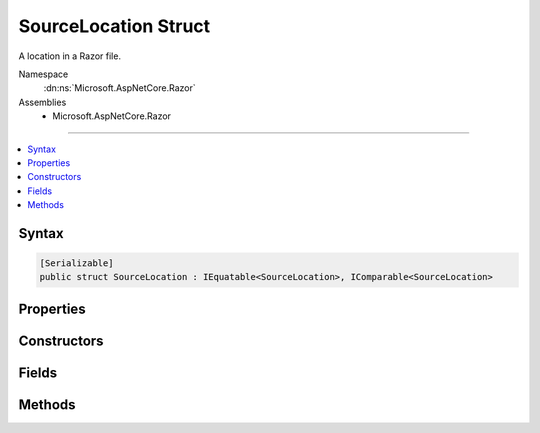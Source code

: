 

SourceLocation Struct
=====================






A location in a Razor file.


Namespace
    :dn:ns:`Microsoft.AspNetCore.Razor`
Assemblies
    * Microsoft.AspNetCore.Razor

----

.. contents::
   :local:









Syntax
------

.. code-block:: csharp

    [Serializable]
    public struct SourceLocation : IEquatable<SourceLocation>, IComparable<SourceLocation>








.. dn:structure:: Microsoft.AspNetCore.Razor.SourceLocation
    :hidden:

.. dn:structure:: Microsoft.AspNetCore.Razor.SourceLocation

Properties
----------

.. dn:structure:: Microsoft.AspNetCore.Razor.SourceLocation
    :noindex:
    :hidden:

    
    .. dn:property:: Microsoft.AspNetCore.Razor.SourceLocation.AbsoluteIndex
    
        
        :rtype: System.Int32
    
        
        .. code-block:: csharp
    
            public int AbsoluteIndex
            {
                get;
                set;
            }
    
    .. dn:property:: Microsoft.AspNetCore.Razor.SourceLocation.CharacterIndex
    
        
        :rtype: System.Int32
    
        
        .. code-block:: csharp
    
            public int CharacterIndex
            {
                get;
                set;
            }
    
    .. dn:property:: Microsoft.AspNetCore.Razor.SourceLocation.FilePath
    
        
    
        
        Path of the file.
    
        
        :rtype: System.String
    
        
        .. code-block:: csharp
    
            public string FilePath
            {
                get;
                set;
            }
    
    .. dn:property:: Microsoft.AspNetCore.Razor.SourceLocation.LineIndex
    
        
    
        
        Gets the 1-based index of the line referred to by this Source Location.
    
        
        :rtype: System.Int32
    
        
        .. code-block:: csharp
    
            public int LineIndex
            {
                get;
                set;
            }
    

Constructors
------------

.. dn:structure:: Microsoft.AspNetCore.Razor.SourceLocation
    :noindex:
    :hidden:

    
    .. dn:constructor:: Microsoft.AspNetCore.Razor.SourceLocation.SourceLocation(System.Int32, System.Int32, System.Int32)
    
        
    
        
        Initializes a new instance of :any:`Microsoft.AspNetCore.Razor.SourceLocation`\.
    
        
    
        
        :param absoluteIndex: The absolute index.
        
        :type absoluteIndex: System.Int32
    
        
        :param lineIndex: The line index.
        
        :type lineIndex: System.Int32
    
        
        :param characterIndex: The character index.
        
        :type characterIndex: System.Int32
    
        
        .. code-block:: csharp
    
            public SourceLocation(int absoluteIndex, int lineIndex, int characterIndex)
    
    .. dn:constructor:: Microsoft.AspNetCore.Razor.SourceLocation.SourceLocation(System.String, System.Int32, System.Int32, System.Int32)
    
        
    
        
        Initializes a new instance of :any:`Microsoft.AspNetCore.Razor.SourceLocation`\.
    
        
    
        
        :param filePath: The file path.
        
        :type filePath: System.String
    
        
        :param absoluteIndex: The absolute index.
        
        :type absoluteIndex: System.Int32
    
        
        :param lineIndex: The line index.
        
        :type lineIndex: System.Int32
    
        
        :param characterIndex: The character index.
        
        :type characterIndex: System.Int32
    
        
        .. code-block:: csharp
    
            public SourceLocation(string filePath, int absoluteIndex, int lineIndex, int characterIndex)
    

Fields
------

.. dn:structure:: Microsoft.AspNetCore.Razor.SourceLocation
    :noindex:
    :hidden:

    
    .. dn:field:: Microsoft.AspNetCore.Razor.SourceLocation.Undefined
    
        
    
        
        An undefined :any:`Microsoft.AspNetCore.Razor.SourceLocation`\.
    
        
        :rtype: Microsoft.AspNetCore.Razor.SourceLocation
    
        
        .. code-block:: csharp
    
            public static readonly SourceLocation Undefined
    
    .. dn:field:: Microsoft.AspNetCore.Razor.SourceLocation.Zero
    
        
    
        
        A :any:`Microsoft.AspNetCore.Razor.SourceLocation` with :dn:prop:`Microsoft.AspNetCore.Razor.SourceLocation.AbsoluteIndex`\, :dn:prop:`Microsoft.AspNetCore.Razor.SourceLocation.LineIndex`\, and
        :dn:prop:`Microsoft.AspNetCore.Razor.SourceLocation.CharacterIndex` initialized to 0.
    
        
        :rtype: Microsoft.AspNetCore.Razor.SourceLocation
    
        
        .. code-block:: csharp
    
            public static readonly SourceLocation Zero
    

Methods
-------

.. dn:structure:: Microsoft.AspNetCore.Razor.SourceLocation
    :noindex:
    :hidden:

    
    .. dn:method:: Microsoft.AspNetCore.Razor.SourceLocation.Advance(Microsoft.AspNetCore.Razor.SourceLocation, System.String)
    
        
    
        
        Advances the :any:`Microsoft.AspNetCore.Razor.SourceLocation` by the length of the <em>text</em>.
    
        
    
        
        :param left: The :any:`Microsoft.AspNetCore.Razor.SourceLocation` to advance.
        
        :type left: Microsoft.AspNetCore.Razor.SourceLocation
    
        
        :param text: The :any:`System.String` to advance <em>left</em> by.
        
        :type text: System.String
        :rtype: Microsoft.AspNetCore.Razor.SourceLocation
        :return: The advanced :any:`Microsoft.AspNetCore.Razor.SourceLocation`\.
    
        
        .. code-block:: csharp
    
            public static SourceLocation Advance(SourceLocation left, string text)
    
    .. dn:method:: Microsoft.AspNetCore.Razor.SourceLocation.CompareTo(Microsoft.AspNetCore.Razor.SourceLocation)
    
        
    
        
        :type other: Microsoft.AspNetCore.Razor.SourceLocation
        :rtype: System.Int32
    
        
        .. code-block:: csharp
    
            public int CompareTo(SourceLocation other)
    
    .. dn:method:: Microsoft.AspNetCore.Razor.SourceLocation.Equals(Microsoft.AspNetCore.Razor.SourceLocation)
    
        
    
        
        :type other: Microsoft.AspNetCore.Razor.SourceLocation
        :rtype: System.Boolean
    
        
        .. code-block:: csharp
    
            public bool Equals(SourceLocation other)
    
    .. dn:method:: Microsoft.AspNetCore.Razor.SourceLocation.Equals(System.Object)
    
        
    
        
        :type obj: System.Object
        :rtype: System.Boolean
    
        
        .. code-block:: csharp
    
            public override bool Equals(object obj)
    
    .. dn:method:: Microsoft.AspNetCore.Razor.SourceLocation.GetHashCode()
    
        
        :rtype: System.Int32
    
        
        .. code-block:: csharp
    
            public override int GetHashCode()
    
    .. dn:method:: Microsoft.AspNetCore.Razor.SourceLocation.ToString()
    
        
        :rtype: System.String
    
        
        .. code-block:: csharp
    
            public override string ToString()
    

